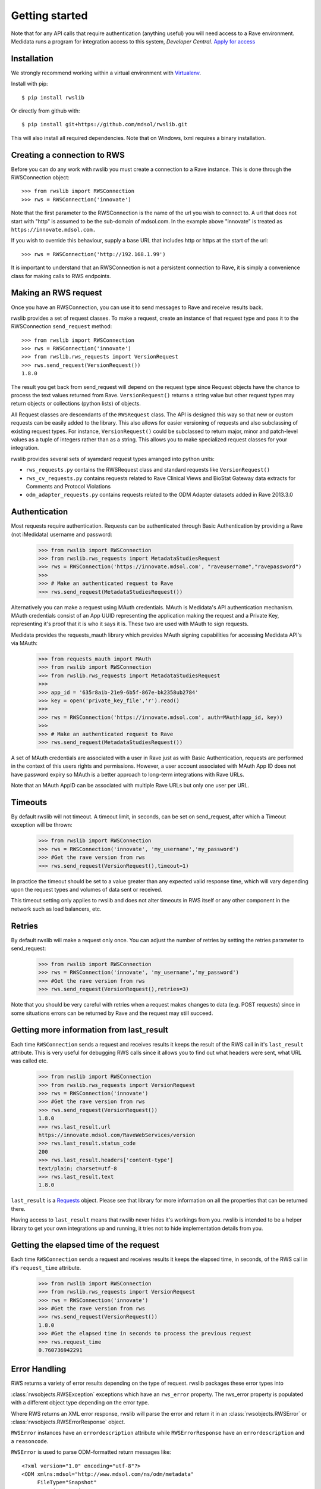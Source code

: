 Getting started
***************

Note that for any API calls that require authentication (anything useful) you will need access to a Rave environment.
Medidata runs a program for integration access to this system, *Developer Central*.
`Apply for access <https://www.mdsol.com/en/who-we-are/clients-partners/developer-central/>`_

Installation
------------

We strongly recommend working within a virtual environment with
`Virtualenv <http://virtualenv.readthedocs.org/en/latest/virtualenv.html/>`_.

Install with pip::

    $ pip install rwslib

Or directly from github with::

    $ pip install git+https://github.com/mdsol/rwslib.git

This will also install all required dependencies. Note that on Windows, lxml requires a binary installation.

Creating a connection to RWS
----------------------------

Before you can do any work with rwslib you must create a connection to a Rave instance. This is done
through the RWSConnection object::

    >>> from rwslib import RWSConnection
    >>> rws = RWSConnection('innovate')

Note that the first parameter to the RWSConnection is the name of the url you wish to connect to. A url
that does not start with "http" is assumed to be the sub-domain of mdsol.com. In the example above "innovate"
is treated as ``https://innovate.mdsol.com.``

If you wish to override this behaviour, supply a base URL that includes http or https at the start of
the url::

    >>> rws = RWSConnection('http://192.168.1.99')

It is important to understand that an RWSConnection is not a persistent connection to Rave, it is simply
a convenience class for making calls to RWS endpoints.

Making an RWS request
---------------------

Once you have an RWSConnection, you can use it to send messages to Rave and receive results back.

rwslib provides a set of request classes. To make a request, create an instance of that request type and pass it to the
RWSConnection ``send_request`` method::

    >>> from rwslib import RWSConnection
    >>> rws = RWSConnection('innovate')
    >>> from rwslib.rws_requests import VersionRequest
    >>> rws.send_request(VersionRequest())
    1.8.0

The result you get back from send_request will depend on the request type since Request objects have the chance to
process the text values returned from Rave. ``VersionRequest()`` returns a string value but other request types may
return objects or collections (python lists) of objects.

All Request classes are descendants of the ``RWSRequest`` class. The API is designed this way so that new or custom
requests can be easily added to the library. This also allows for easier versioning of requests and also subclassing of
existing request types. For instance, ``VersionRequest()`` could be subclassed to return major, minor and patch-level values
as a tuple of integers rather than as a string. This allows you to make specialized request classes for your integration.

rwslib provides several sets of syamdard request types arranged into python units:

* ``rws_requests.py`` contains the RWSRequest class and standard requests like ``VersionRequest()``
* ``rws_cv_requests.py`` contains requests related to Rave Clinical Views and BioStat Gateway data extracts for Comments and Protocol Violations
* ``odm_adapter_requests.py`` contains requests related to the ODM Adapter datasets added in Rave 2013.3.0


Authentication
--------------

Most requests require authentication. Requests can be authenticated through Basic Authentication by providing a
Rave (not iMedidata) username and password:

    >>> from rwslib import RWSConnection
    >>> from rwslib.rws_requests import MetadataStudiesRequest
    >>> rws = RWSConnection('https://innovate.mdsol.com', "raveusername","ravepassword")
    >>>
    >>> # Make an authenticated request to Rave
    >>> rws.send_request(MetadataStudiesRequest())

Alternatively you can make a request using MAuth credentials. MAuth is Medidata's API authentication mechanism. MAuth
credentials consist of an App UUID representing the application making the request and a Private Key, representing
it's proof that it is who it says it is. These two are used with MAuth to sign requests.

Medidata provides the requests_mauth library which provides MAuth signing capabilities for accessing Medidata API's
via MAuth:


    >>> from requests_mauth import MAuth
    >>> from rwslib import RWSConnection
    >>> from rwslib.rws_requests import MetadataStudiesRequest
    >>>
    >>> app_id = '635r8aib-21e9-6b5f-867e-bk2358ub2784'
    >>> key = open('private_key_file','r').read()
    >>>
    >>> rws = RWSConnection('https://innovate.mdsol.com', auth=MAuth(app_id, key))
    >>>
    >>> # Make an authenticated request to Rave
    >>> rws.send_request(MetadataStudiesRequest())

A set of MAuth credentials are associated with a user in Rave just as with Basic Authentication, requests are
performed in the context of this users rights and permissions. However, a user account associated with MAuth
App ID does not have password expiry so MAuth is a better approach to long-term integrations with Rave URLs.

Note that an MAuth AppID can be associated with multiple Rave URLs but only one user per URL.


Timeouts
--------

By default rwslib will not timeout.   A timeout limit, in seconds, can be set on send_request,
after which a Timeout exception will be thrown:

    >>> from rwslib import RWSConnection
    >>> rws = RWSConnection('innovate', 'my_username','my_password')
    >>> #Get the rave version from rws
    >>> rws.send_request(VersionRequest(),timeout=1)

In practice the timeout should be set to a value greater than any expected valid response time,
which will vary depending upon the request types and volumes of data sent or received.

This timeout setting only applies to rwslib and does not alter timeouts in RWS itself or any other component in the
network such as load balancers, etc.

Retries
-------

By default rwslib will make a request only once. You can adjust the number of retries by setting the retries
parameter to send_request:


    >>> from rwslib import RWSConnection
    >>> rws = RWSConnection('innovate', 'my_username','my_password')
    >>> #Get the rave version from rws
    >>> rws.send_request(VersionRequest(),retries=3)

Note that you should be very careful with retries when a request makes changes to data (e.g. POST requests) since
in some situations errors can be returned by Rave and the request may still succeed.


Getting more information from last_result
-----------------------------------------

Each time ``RWSConnection`` sends a request and receives results it keeps the result of the RWS call in it's
``last_result`` attribute. This is very useful for debugging RWS calls since it allows you to find out what headers
were sent, what URL was called etc.

    >>> from rwslib import RWSConnection
    >>> from rwslib.rws_requests import VersionRequest
    >>> rws = RWSConnection('innovate')
    >>> #Get the rave version from rws
    >>> rws.send_request(VersionRequest())
    1.8.0
    >>> rws.last_result.url
    https://innovate.mdsol.com/RaveWebServices/version
    >>> rws.last_result.status_code
    200
    >>> rws.last_result.headers['content-type']
    text/plain; charset=utf-8
    >>> rws.last_result.text
    1.8.0

``last_result`` is a `Requests <http://docs.python-requests.org/>`_ object. Please see that library for more
information on all the properties that can be returned there.

Having access to ``last_result`` means that rwslib never hides it's workings from you. rwslib is intended to
be a helper library to get your own integrations up and running, it tries not to hide implementation
details from you.

Getting the elapsed time of the request
---------------------------------------

Each time ``RWSConnection`` sends a request and receives results it keeps the elapsed time, in seconds, of the RWS call
in it's ``request_time`` attribute.

    >>> from rwslib import RWSConnection
    >>> from rwslib.rws_requests import VersionRequest
    >>> rws = RWSConnection('innovate')
    >>> #Get the rave version from rws
    >>> rws.send_request(VersionRequest())
    1.8.0
    >>> #Get the elapsed time in seconds to process the previous request
    >>> rws.request_time
    0.760736942291

Error Handling
--------------

RWS returns a variety of error results depending on the type of request. rwslib packages these error types into

:class:`rwsobjects.RWSException` exceptions which have an ``rws_error`` property. The rws_error property is populated with
a different object type depending on the error type.

Where RWS returns an XML error response, rwslib will parse the error and return it in an :class:`rwsobjects.RWSError` or
:class:`rwsobjects.RWSErrorResponse` object.

``RWSError`` instances have an
``errordescription`` attribute while ``RWSErrorResponse`` have an ``errordescription`` and a ``reasoncode``.

``RWSError`` is used to parse ODM-formatted return messages like::

    <?xml version="1.0" encoding="utf-8"?>
    <ODM xmlns:mdsol="http://www.mdsol.com/ns/odm/metadata"
         FileType="Snapshot"
         CreationDateTime="2013-04-08T10:28:49.578-00:00"
         FileOID="4d13722a-ceb6-4419-a917-b6ad5d0bc30e"
         ODMVersion="1.3"
         mdsol:ErrorDescription="Incorrect login and password combination. [RWS00008]"
         xmlns="http://www.cdisc.org/ns/odm/v1.3" />


``RWSErrorResponse`` parses simple XML return messages like::

     <Response
        ReferenceNumber="0b47fe86-542f-4070-9e7d-16396a5ef08a"
        InboundODMFileOID="Not Supplied"
        IsTransactionSuccessful="0"
        ReasonCode="RWS00092"
        ErrorClientResponseMessage="CRF version not found">
        </Response>

``RWSException`` also has a standard ``message`` attribute which the error description content from the RWS error is
copied into. The purpose of this scheme is to make rwslib raise a standard exception type that surfaces the error
message from the source RWS response but which also provides full access to the content of the original RWS error message.



